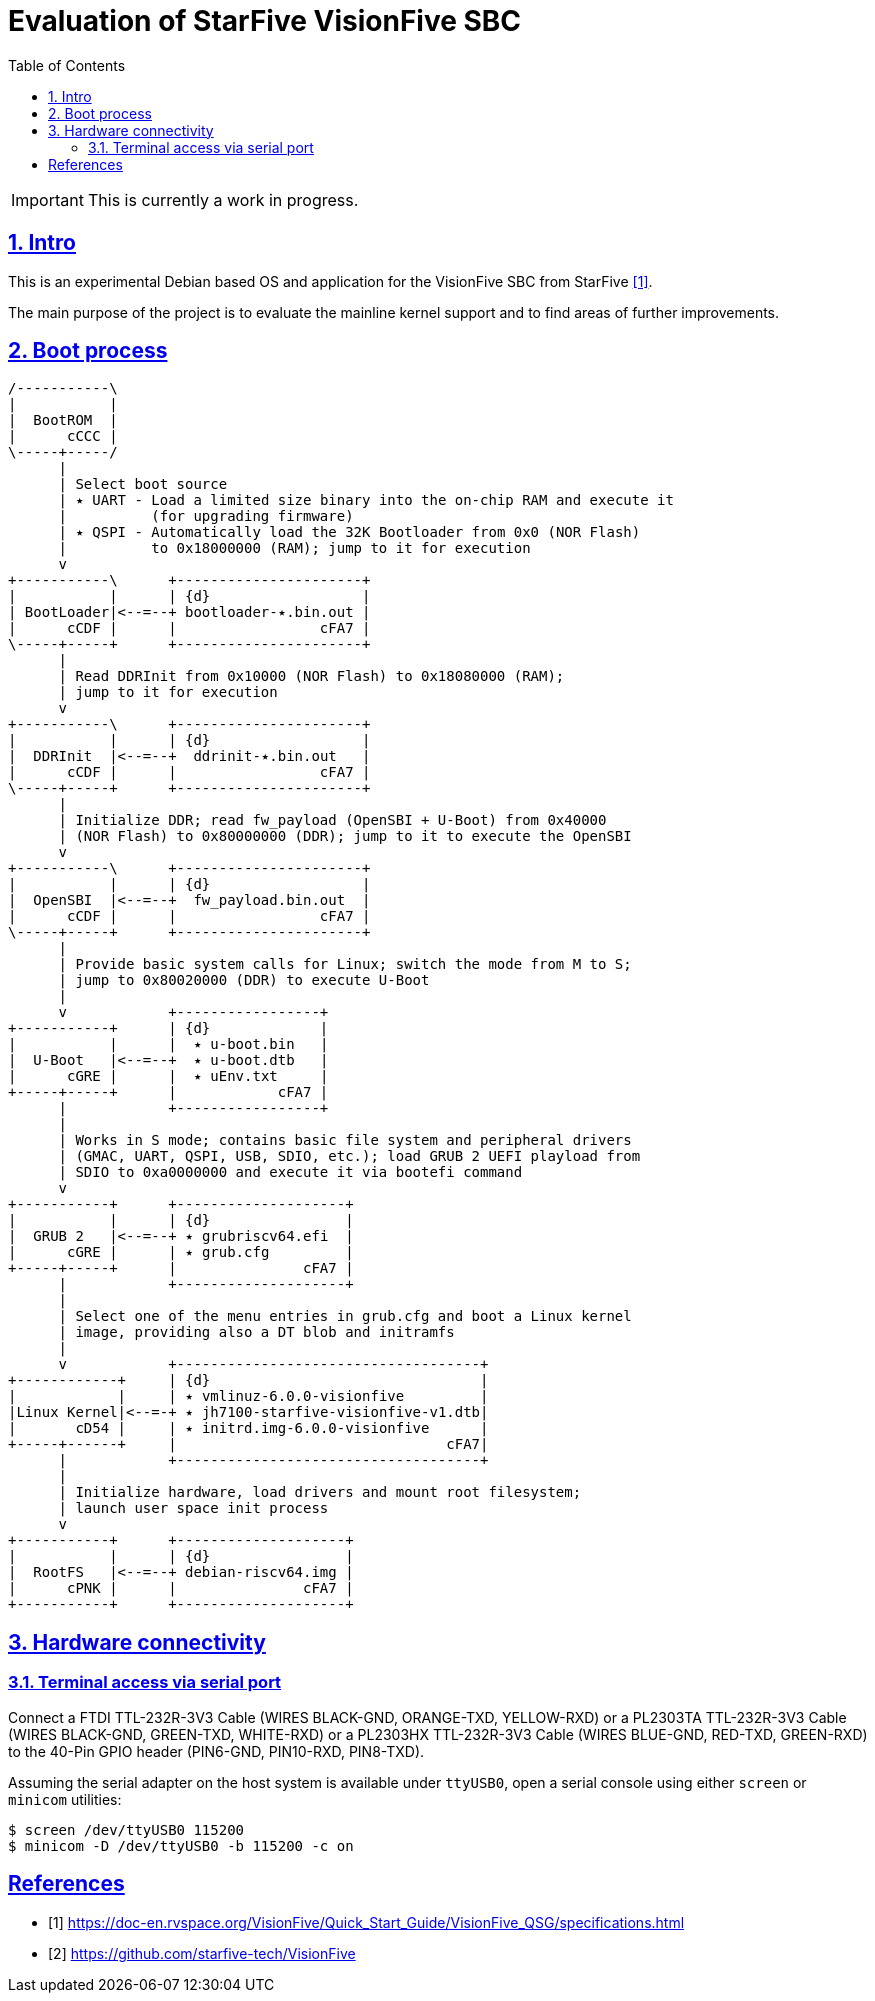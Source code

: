 = Evaluation of StarFive VisionFive SBC
ifdef::env-github[]
:tip-caption: :bulb:
:note-caption: :information_source:
:important-caption: :heavy_exclamation_mark:
:caution-caption: :fire:
:warning-caption: :warning:
endif::[]
:example-caption!:
:table-caption!:
:prewrap!:
:imagesdir: docs/img
:toc:
:toc-placement!:
:sectnums:
:sectanchors:
:sectlinks:
:PROJECT_NAME: visionfive-debos
:PROJECT_URL: https://github.com/cristicc/{PROJECT_NAME}
:PROJECT_DIR: ${HOME}/{PROJECT_NAME}
:OUTPUT_DIR: {PROJECT_DIR}/build

toc::[]

[IMPORTANT]
This is currently a work in progress.

== Intro

This is an experimental Debian based OS and application for the VisionFive SBC
from StarFive <<RefQuickStartQuide>>.

The main purpose of the project is to evaluate the mainline kernel support and
to find areas of further improvements.

== Boot process

ifdef::env-github[]
image::visionfive-boot-process.svg[]
endif::[]

ifndef::env-github[]
[ditaa]
----
/-----------\
|           |
|  BootROM  |
|      cCCC |
\-----+-----/
      |
      | Select boot source
      | ٭ UART ‑ Load a limited size binary into the on‑chip RAM and execute it
      |          (for upgrading firmware)
      | ٭ QSPI ‑ Automatically load the 32K Bootloader from 0x0 (NOR Flash)
      |          to 0x18000000 (RAM); jump to it for execution
      v
+-----------\      +----------------------+
|           |      | {d}                  |
| BootLoader|<--=--+ bootloader‑٭.bin.out |
|      cCDF |      |                 cFA7 |
\-----+-----+      +----------------------+
      |
      | Read DDRInit from 0x10000 (NOR Flash) to 0x18080000 (RAM);
      | jump to it for execution
      v
+-----------\      +----------------------+
|           |      | {d}                  |
|  DDRInit  |<--=--+  ddrinit‑٭.bin.out   |
|      cCDF |      |                 cFA7 |
\-----+-----+      +----------------------+
      |
      | Initialize DDR; read fw_payload (OpenSBI + U‑Boot) from 0x40000
      | (NOR Flash) to 0x80000000 (DDR); jump to it to execute the OpenSBI
      v
+-----------\      +----------------------+
|           |      | {d}                  |
|  OpenSBI  |<--=--+  fw_payload.bin.out  |
|      cCDF |      |                 cFA7 |
\-----+-----+      +----------------------+
      |
      | Provide basic system calls for Linux; switch the mode from M to S;
      | jump to 0x80020000 (DDR) to execute U‑Boot
      |
      v            +-----------------+
+-----------+      | {d}             |
|           |      |  ٭ u‑boot.bin   |
|  U‑Boot   |<--=--+  ٭ u‑boot.dtb   |
|      cGRE |      |  ٭ uEnv.txt     |
+-----+-----+      |            cFA7 |
      |            +-----------------+
      |
      | Works in S mode; contains basic file system and peripheral drivers
      | (GMAC, UART, QSPI, USB, SDIO, etc.); load GRUB 2 UEFI playload from
      | SDIO to 0xa0000000 and execute it via bootefi command
      v
+-----------+      +--------------------+
|           |      | {d}                |
|  GRUB 2   |<--=--+ ٭ grubriscv64.efi  |
|      cGRE |      | ٭ grub.cfg         |
+-----+-----+      |               cFA7 |
      |            +--------------------+
      |
      | Select one of the menu entries in grub.cfg and boot a Linux kernel
      | image, providing also a DT blob and initramfs
      |
      v            +------------------------------------+
+------------+     | {d}                                |
|            |     | ٭ vmlinuz‑6.0.0‑visionfive         |
|Linux Kernel|<--=-+ ٭ jh7100‑starfive‑visionfive‑v1.dtb|
|       cD54 |     | ٭ initrd.img‑6.0.0‑visionfive      |
+-----+------+     |                                cFA7|
      |            +------------------------------------+
      |
      | Initialize hardware, load drivers and mount root filesystem;
      | launch user space init process
      v
+-----------+      +--------------------+
|           |      | {d}                |
|  RootFS   |<--=--+ debian‑riscv64.img |
|      cPNK |      |               cFA7 |
+-----------+      +--------------------+
----
endif::[]

== Hardware connectivity

=== Terminal access via serial port

Connect a FTDI TTL-232R-3V3 Cable (WIRES BLACK-GND, ORANGE-TXD, YELLOW-RXD)
or a PL2303TA TTL-232R-3V3 Cable (WIRES BLACK-GND, GREEN-TXD, WHITE-RXD)
or a PL2303HX TTL-232R-3V3 Cable (WIRES BLUE-GND, RED-TXD, GREEN-RXD)
to the 40-Pin GPIO header (PIN6-GND, PIN10-RXD, PIN8-TXD).

Assuming the serial adapter on the host system is available under `ttyUSB0`,
open a serial console using either `screen` or `minicom` utilities:

[source,sh]
$ screen /dev/ttyUSB0 115200
$ minicom -D /dev/ttyUSB0 -b 115200 -c on


[bibliography]
== References
* [[[RefQuickStartQuide,1]]] https://doc-en.rvspace.org/VisionFive/Quick_Start_Guide/VisionFive_QSG/specifications.html
* [[[RefStarfiveRepo,2]]] https://github.com/starfive-tech/VisionFive
